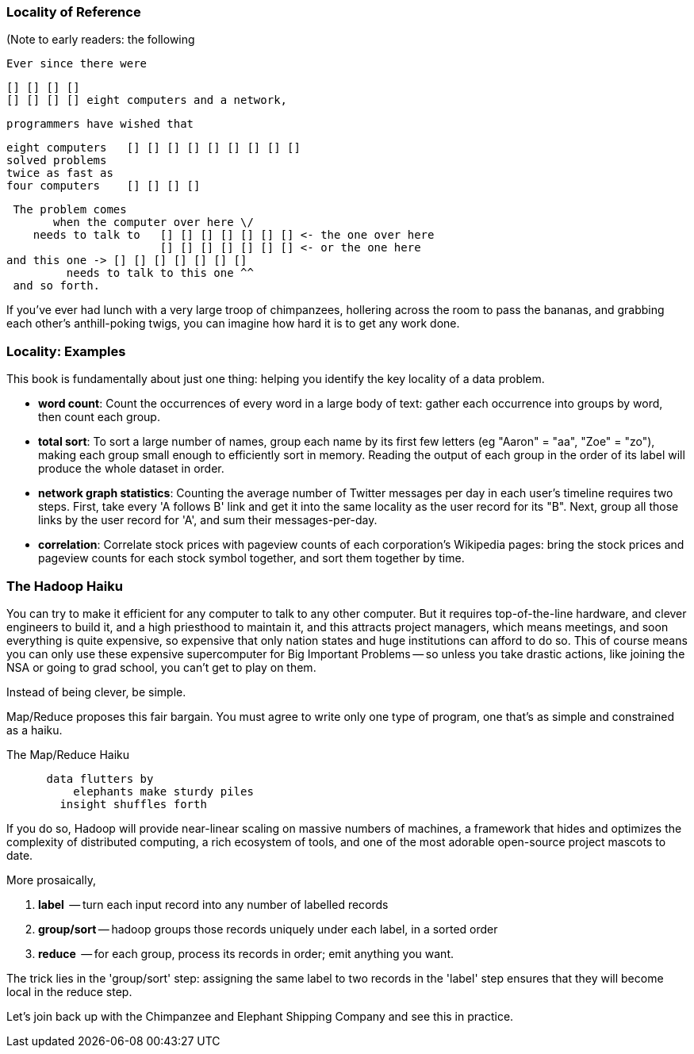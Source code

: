 === Locality of Reference ===

(Note to early readers: the following


    Ever since there were 

        [] [] [] [] 
        [] [] [] [] eight computers and a network,
    
    programmers have wished that

       eight computers   [] [] [] [] [] [] [] [] []
       solved problems
       twice as fast as
       four computers    [] [] [] []

    The problem comes
          when the computer over here \/ 
       needs to talk to   [] [] [] [] [] [] [] <- the one over here
                          [] [] [] [] [] [] [] <- or the one here
	  and this one -> [] [] [] [] [] [] []
            needs to talk to this one ^^
    and so forth. 

If you've ever had lunch with a very large troop of chimpanzees, hollering across the room to pass the bananas, and grabbing each other's anthill-poking twigs, you can imagine how hard it is to get any work done.

=== Locality: Examples ===

This book is fundamentally about just one thing: helping you identify the key locality of a data problem. 

* *word count*: Count the occurrences of every word in a large body of text: gather each occurrence into groups by word, then count each group.

* *total sort*: To sort a large number of names, group each name by its first few letters (eg "Aaron" = "aa", "Zoe" = "zo"), making each group small enough to efficiently sort in memory. Reading the output of each group in the order of its label will produce the whole dataset in order.

* *network graph statistics*: Counting the average number of Twitter messages per day in each user's timeline requires two steps. First, take every 'A follows B' link and get it into the same locality as the user record for its "B".  Next, group all those links by the user record for 'A', and sum their messages-per-day.

* *correlation*: Correlate stock prices with pageview counts of each corporation's Wikipedia pages: bring the stock prices and pageview counts for each stock symbol together, and sort them together by time. 


=== The Hadoop Haiku ===

You can try to make it efficient for any computer to talk to any other computer. But it requires top-of-the-line  hardware, and clever engineers to build it, and a high priesthood to maintain it, and this attracts project managers, which means meetings, and soon everything is quite expensive, so expensive that only nation states and huge institutions can afford to do so. This of course means you can only use these expensive supercomputer for Big Important Problems -- so unless you take drastic actions, like joining the NSA or going to grad school, you can't get to play on them.

Instead of being clever, be simple.

Map/Reduce proposes this fair bargain. You must agree to write only one type of program, one that's as simple and constrained as a haiku. 

.The Map/Reduce Haiku
----
      data flutters by
          elephants make sturdy piles
        insight shuffles forth
----

If you do so, Hadoop will provide near-linear scaling on massive numbers of machines, a framework that hides and optimizes the complexity of distributed computing, a rich ecosystem of tools, and one of the most adorable open-source project mascots to date.

More prosaically, 

1. *label*      -- turn each input record into any number of labelled records
2. *group/sort* -- hadoop groups those records uniquely under each label, in a sorted order
3. *reduce*     -- for each group, process its records in order; emit anything you want.

The trick lies in the 'group/sort' step: assigning the same label to two records in the 'label' step ensures that they will become local in the reduce step.

Let's join back up with the Chimpanzee and Elephant Shipping Company and see this in practice.
